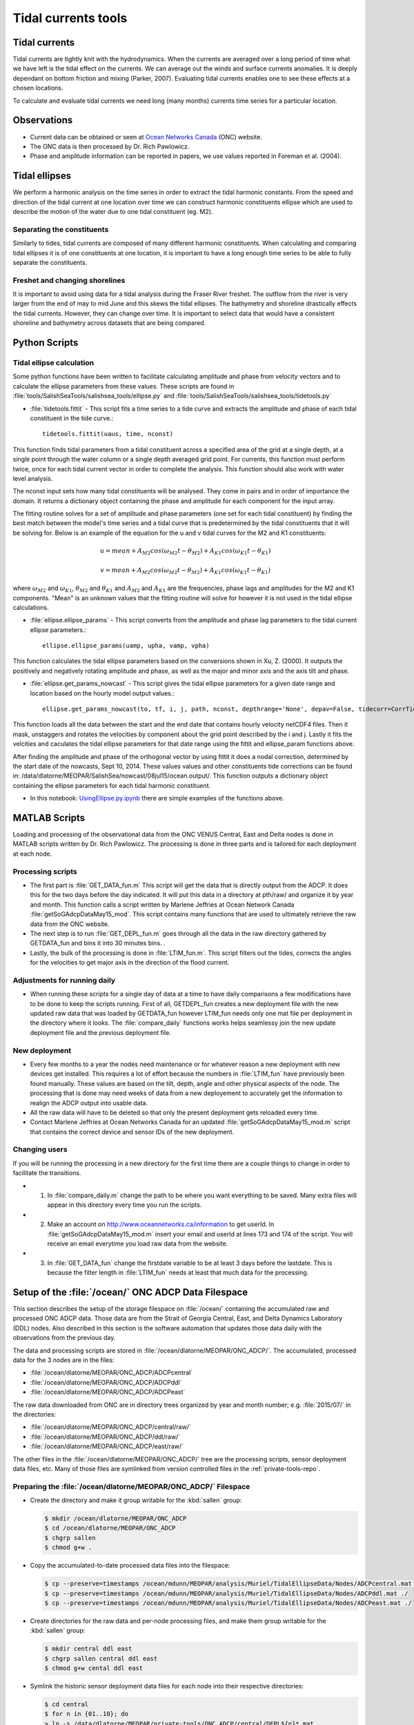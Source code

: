 .. _TidalCurrentsTools:

Tidal currents tools
=========================


Tidal currents
-----------------------

Tidal currents are tightly knit with the hydrodynamics. When the currents are averaged over a long period of time what we have left is the tidal effect on the currents. We can average out the winds and surface currents anomalies. It is deeply dependant on bottom friction and mixing (Parker, 2007). Evaluating tidal currents enables one to see these effects at a chosen locations.

To calculate and evaluate tidal currents we need long (many months) currents time series for a particular location.


Observations
---------------

* Current data can be obtained or seen at `Ocean Networks Canada`_ (ONC) website.
* The ONC data is then processed by Dr. Rich Pawlowicz.
* Phase and amplitude information can be reported in papers, we use values reported in Foreman et al. (2004).


.. _Ocean Networks Canada: http://venus.uvic.ca/data/data-plots/#strait-of-georgia-plots


Tidal ellipses
----------------

We perform a harmonic analysis on the time series in order to extract the tidal harmonic constants. From the speed and direction of the tidal current at one location over time we can construct harmonic constituents ellipse which are used to describe the motion of the water due to one tidal constituent (eg. M2).

Separating the constituents
~~~~~~~~~~~~~~~~~~~~~~~~~~~~~~

Similarly to tides, tidal currents are composed of many different harmonic constituents. When calculating and comparing tidal ellipses it is of one constituents at one location, it is important to have a long enough time series to be able to fully separate the constituents.


Freshet and changing shorelines
~~~~~~~~~~~~~~~~~~~~~~~~~~~~~~~~~

It is important to avoid using data for a tidal analysis during the Fraser River freshet. The outflow from the river is very larger from the end of may to mid June and this skews the tidal ellipses.
The bathymetry and shoreline drastically effects the tidal currents. However, they can change over time. It is important to select data that would have a consistent shoreline and bathymetry across datasets that are being compared.


Python Scripts
----------------

Tidal ellipse calculation
~~~~~~~~~~~~~~~~~~~~~~~~~~~~~

Some python functions have been written to facilitate calculating amplitude and phase from velocity vectors and to calculate the ellipse parameters from these values. These scripts are found in :file:`tools/SalishSeaTools/salishsea_tools/ellipse.py` and :file:`tools/SalishSeaTools/salishsea_tools/tidetools.py`

* :file:`tidetools.fittit` - This script fits a time series to a tide curve and extracts the amplitude and phase of each tidal constituent in the tide curve.::

   tidetools.fittit(uaus, time, nconst)

This function finds tidal parameters from a tidal constituent across a specified area of the grid at a single depth, at a single point through the water column or a single depth averaged grid point. For currents, this function must perform twice, once for each tidal current vector in order to complete the analysis. This function should also work with water level analysis.

The nconst input sets how many tidal constituents will be analysed. They come in pairs and in order of importance the domain. It returns a dictionary object containing the phase and amplitude for each component for the input array.

The fitting routine solves for a set of amplitude and phase parameters (one set for each tidal constituent) by finding the best match between the model's time series and a tidal curve that is predetermined by the tidal constituents that it will be solving for. Below is an example of the equation for the u and v tidal curves for the M2 and K1 constituents:

    	.. math::
	  u = mean + A_{M2}cos(\omega_{M2}t-\theta_{M2}) + A_{K1}cos(\omega_{K1}t-\theta_{K1})

	  v = mean + A_{M2}cos(\omega_{M2}t-\theta_{M2}) + A_{K1}cos(\omega_{K1}t-\theta_{K1})


where :math:`\omega_{M2}` and :math:`\omega_{K1}`, :math:`\theta_{M2}` and :math:`\theta_{K1}` and :math:`A_{M2}` and :math:`A_{K1}` are the frequencies, phase lags and amplitudes for the M2 and K1 components. "Mean" is an unknown values that the fitting routine will solve for however it is not used in the tidal ellipse calculations.

* :file:`ellipse.ellipse_params` - This script converts from the amplitude and phase lag parameters to the tidal current ellipse parameters.::

    ellipse.ellipse_params(uamp, upha, vamp, vpha)

This function calculates the tidal ellipse parameters based on the conversions shown in Xu, Z. (2000). It outputs the positively and negatively rotating amplitude and phase, as well as the major and minor axis and the axis tilt and phase.

* :file:`ellipse.get_params_nowcast` - This script gives the tidal ellipse parameters for a given date range and location based on the hourly model output values.::

    ellipse.get_params_nowcast(to, tf, i, j, path, nconst, depthrange='None', depav=False, tidecorr=CorrTides)

This function loads all the data between the start and the end date that contains hourly velocity netCDF4 files. Then it mask, unstaggers and rotates the velocities by component about the grid point described by the i and j. Lastly it fits the velcities and caculates the tidal ellipse parameters for that date range using the fittit and ellipse_param functions above.

After finding the amplitude and phase of the orthogonal vector by using fittit it does a nodal correction, determined by the start date of the nowcasts, Sept 10, 2014. These values values and other constituents tide corrections can be found in: /data/dlatorne/MEOPAR/SalishSea/nowcast/08jul15/ocean.output/.
This function outputs a dictionary object containing the ellipse parameters for each tidal harmonic constituent.

* In this notebook: `UsingEllipse.py.ipynb`_  there are simple examples of the functions above.

.. _UsingEllipse.py.ipynb: http://nbviewer.ipython.org/urls/bitbucket.org/salishsea/analysis/raw/tip/Muriel/UsingEllipse.py.ipynb

MATLAB Scripts
----------------
Loading and processing of the observational data from the ONC VENUS Central, East and Delta nodes is done in MATLAB scripts written by Dr. Rich Pawlowicz. The processing is done in three parts and is tailored for each deployment at each node.

Processing scripts
~~~~~~~~~~~~~~~~~~~~~

* The first part is :file:`GET_DATA_fun.m` This script will get the data that is directly output from the ADCP. It does this for the two days before the day indicated. It will put this data in a directory at pth/raw/ and organize it by year and month. This function calls a script written by Marlene Jeffries at Ocean Network Canada :file:`getSoGAdcpDataMay15_mod`. This script contains many functions that are used to ultimately retrieve the raw data from the ONC website.
* The next step is to run :file:`GET_DEPL_fun.m` goes through all the data in the raw directory gathered by GETDATA_fun and bins it into 30 minutes bins. .
* Lastly, the bulk of the processing is done in :file:`LTIM_fun.m`. This script filters out the tides, corrects the angles for the velocities to get major axis in the direction of the flood current.

Adjustments for running daily
~~~~~~~~~~~~~~~~~~~~~~~~~~~~~~~

* When running these scripts for a single day of data at a time to have daily comparisons a few modifications have to be done to keep the scripts running. First of all, GETDEPL_fun creates a new deployment file with the new updated raw data that was loaded by GETDATA_fun however LTIM_fun needs only one mat file per deployment in the directory where it looks. The :file:`compare_daily` functions works helps seamlessy join the new update deployment file and the previous deployment file.

New deployment
~~~~~~~~~~~~~~~

* Every few months to a year the nodes need maintenance or for whatever reason a new deployment with new devices get installed. This requires a lot of effort because the numbers in :file:`LTIM_fun` have previously been found manually. These values are based on the tilt, depth, angle and other physical aspects of the node. The processing that is done may need weeks of data from a new deployement to accurately get the information to realign the ADCP output into usable data.

* All the raw data will have to be deleted so that only the present deployment gets reloaded every time.

* Contact Marlene Jeffries at Ocean Networks Canada for an updated :file:`getSoGAdcpDataMay15_mod.m` script that contains the correct device and sensor IDs of the new deployment.

Changing users
~~~~~~~~~~~~~~~
If you will be running the processing in a new directory for the first time there are a couple things to change in order to facilitate the transitions.

* 1. In :file:`compare_daily.m` change the path to be where you want everything to be saved. Many extra files will appear in this directory every time you run the scripts.

* 2. Make an account on http://www.oceannetworks.ca/information to get userId. In :file:`getSoGAdcpDataMay15_mod.m` insert your email and userId at lines 173 and 174 of the script. You will receive an email everytime you load raw data from the website.

* 3. In :file:`GET_DATA_fun` change the firstdate variable to be at least 3 days before the lastdate. This is because the filter length in :file:`LTIM_fun` needs at least that much data for the processing.


Setup of the :file:`/ocean/` ONC ADCP Data Filespace
----------------------------------------------------

This section describes the setup of the storage filespace on :file:`/ocean/` containing the accumulated raw and processed ONC ADCP data.
Those data are from the Strait of Georgia Central,
East,
and Delta Dynamics Laboratory (DDL) nodes.
Also described in this section is the software automation that updates those data daily with the observations from the previous day.

The data and processing scripts are stored in :file:`/ocean/dlatorne/MEOPAR/ONC_ADCP/`.
The accumulated,
processed data for the 3 nodes are in the files:

* :file:`/ocean/dlatorne/MEOPAR/ONC_ADCP/ADCPcentral`
* :file:`/ocean/dlatorne/MEOPAR/ONC_ADCP/ADCPddl`
* :file:`/ocean/dlatorne/MEOPAR/ONC_ADCP/ADCPeast`

The raw data downloaded from ONC are in directory trees organized by year and month number;
e.g. :file:`2015/07/` in the directories:

* :file:`/ocean/dlatorne/MEOPAR/ONC_ADCP/central/raw/`
* :file:`/ocean/dlatorne/MEOPAR/ONC_ADCP/ddl/raw/`
* :file:`/ocean/dlatorne/MEOPAR/ONC_ADCP/east/raw/`

The other files in the :file:`/ocean/dlatorne/MEOPAR/ONC_ADCP/` tree are the processing scripts,
sensor deployment data files,
etc.
Many of those files are symlinked from version controlled files in the :ref:`private-tools-repo`.


Preparing the :file:`/ocean/dlatorne/MEOPAR/ONC_ADCP/` Filespace
~~~~~~~~~~~~~~~~~~~~~~~~~~~~~~~~~~~~~~~~~~~~~~~~~~~~~~~~~~~~~~~~

* Create the directory and make it group writable for the :kbd:`sallen` group:

  .. code-block:: bash

      $ mkdir /ocean/dlatorne/MEOPAR/ONC_ADCP
      $ cd /ocean/dlatorne/MEOPAR/ONC_ADCP
      $ chgrp sallen
      $ chmod g+w .

* Copy the accumulated-to-date processed data files into the filespace:

  .. code-block:: bash

      $ cp --preserve=timestamps /ocean/mdunn/MEOPAR/analysis/Muriel/TidalEllipseData/Nodes/ADCPcentral.mat ./
      $ cp --preserve=timestamps /ocean/mdunn/MEOPAR/analysis/Muriel/TidalEllipseData/Nodes/ADCPddl.mat ./
      $ cp --preserve=timestamps /ocean/mdunn/MEOPAR/analysis/Muriel/TidalEllipseData/Nodes/ADCPeast.mat ./

* Create directories for the raw data and per-node processing files,
  and make them group writable for the :kbd:`sallen` group:

  .. code-block:: bash

      $ mkdir central ddl east
      $ chgrp sallen central ddl east
      $ chmod g+w cental ddl east

* Symlink the historic sensor deployment data files for each node into their respective directories:

  .. code-block:: bash

      $ cd central
      $ for n in {01..10}; do
      > ln -s /data/dlatorne/MEOPAR/private-tools/ONC_ADCP/central/DEPL${n}*.mat
      > done

      $ cd ../ddl
      $ for n in {1..2}; do
      > ln -s /data/dlatorne/MEOPAR/private-tools/ONC_ADCP/ddl/DEPL0${n}*.mat
      > done

      $ cd ../east
      $ for n in {01..12}; do
      > ln -s /data/dlatorne/MEOPAR/private-tools/ONC_ADCP/east/DEPL${n}*.mat
      > done
      $ cd ..

* Copy the current sensor deployment data files for each node into their respective directories:

  .. code-block:: bash

      $ cp --preserve=timestamps /ocean/mdunn/MEOPAR/analysis/Muriel/TidalEllipseData/Nodes/central/DEPL11VIP-12-11.mat central/
      $ cp --preserve=timestamps /ocean/mdunn/MEOPAR/analysis/Muriel/TidalEllipseData/Nodes/ddl/DEPL03BBL-SG-03-03.mat ddl/
      $ cp --preserve=timestamps /ocean/mdunn/MEOPAR/analysis/Muriel/TidalEllipseData/Nodes/east/DEPL13VIP-02-13.mat east/

* Copy the accumulated-to-date raw data file trees for each node into their respective directories and make the directories group writable for the :kbd:`sallen` group:

  .. code-block:: bash

      $ mkdir central/raw
      $ chgrp sallen central/raw
      $ cp -r --preserve=timestamps /ocean/mdunn/MEOPAR/analysis/Muriel/TidalEllipseData/Nodes/central/raw/2015 central/raw/
      $ find central/raw -type d | xargs chmod g+w

      $ mkdir ddl/raw
      $ chgrp sallen ddl/raw
      $ cp -r --preserve=timestamps /ocean/mdunn/MEOPAR/analysis/Muriel/TidalEllipseData/Nodes/ddl/raw/2015 ddl/raw/
      $ find ddl/raw -type d | xargs chmod g+w

      $ mkdir east/raw
      $ chgrp sallen east/raw
      $ cp -r --preserve=timestamps /ocean/mdunn/MEOPAR/analysis/Muriel/TidalEllipseData/Nodes/east/raw/2015 east/raw/
      $ find east/raw -type d | xargs chmod g+w


* Create symlinks to the version-controlled processing scripts:

  .. code-block:: bash

      $ ln -s /data/dlatorne/MEOPAR/private-tools/ONC_ADCP/compare_daily.m
      $ ln -s /data/dlatorne/MEOPAR/private-tools/ONC_ADCP/GETDATA_fun.m
      $ ln -s /data/dlatorne/MEOPAR/private-tools/ONC_ADCP/GETDEPL_fun.m
      $ ln -s /data/dlatorne/MEOPAR/private-tools/ONC_ADCP/LTIM_fun.m
      $ ln -s /data/dlatorne/MEOPAR/private-tools/ONC_ADCP/get_VENUS_ADCP.m
      $ ln -s /data/dlatorne/MEOPAR/private-tools/ONC_ADCP/get_VENUS_ADCP.cron.sh

* Copy the ONC-provided data download script into the filespace:

  .. code-block:: bash

      $ cp --preserve=timestamps /ocean/mdunn/MEOPAR/analysis/Muriel/TidalEllipseData/Nodes/getSogAdcpDataMay15_mod.m ./

  **TODO:** That script should be symlinked from a version controlled copy

* Create a :command:`matlab` function in :file:`get_VENUS_ADCP.m` to run :file:`compare_daily.m` for each node:

  .. code-block:: matlab

      function get_VENUS_ADCP
        % Run the compare_daily.m script for each ONC VENUS node of interest
        % to download and process the ADCP data for the previous day
        % using Rich Pawlowicz's scripts.

        compare_daily(date, 'central', 2)
        compare_daily(date, 'ddl', 2)
        compare_daily(date, 'east', 2)
      end

* Create a :command:`bash` script called :file:`get_VENUS_ADCP.cron.sh` for :command:`cron` to execute to run :file:`get_VENUS_ADCP.m`:

  .. code-block:: bash

      # Download and process VENUS nodes ADCP data for the previous day
      # using matlab scripts written by Muriel Dunn and Rich Pawlowicz.
      #
      # usage:   0 14 * * *  /ocean/dlatorne/MEOPAR/ONC_ADCP/get_VENUS_ADCP.cron.sh

      cd /ocean/dlatorne/MEOPAR/ONC_ADCP
      matlab -nodesktop -nodisplay -r get_VENUS_ADCP

* Make :file:`get_VENUS_ADCP.cron.sh` owner and group executable:

  .. code-block:: bash

      $ chmod ug+x get_VENUS_ADCP.cron.sh

* Add a line to the :file:`crontab` on :kbd:`salish` to execute :file:`get_VENUS_ADCP.cron.sh` daily:

  .. code-block:: bash

      OCEAN_MEOPAR=/ocean/dlatorne/MEOPAR
        0 10 * * *  ${OCEAN_MEOPAR}/ONC_ADCP/get_VENUS_ADCP.cron.sh


References
^^^^^^^^^^^^

* Parker, B. B., 2007. Tidal analysis and prediction. US Department of Commerce, National Oceanic and Atmospheric Administration, National Ocean Service, Centre for Operational Oceanographic Products and Services, 378 pages.

* Xu, Z., 2000. Ellipse parameters conversion and vertical velocity profiles for tidal currents. Bedford Institute of Oceanography, Dartmouth, Nova Scotch, Canada, 20 pages

